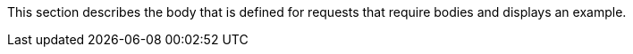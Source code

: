 This section describes the body that is defined for requests that require bodies and displays an example.
